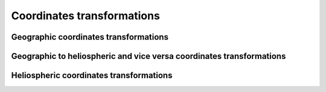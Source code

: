 Coordinates transformations
===========================

.. irbem:routine:: COORD_TRANS_VEC

   Generic coordinates transformation from one geophysical or heliospheric
   coordinate system to another.  

   :param integer ntime: number of time points
   :param integer sysaxesIN: key for the input coordinate system (see :ref:`sysaxes`)
   :param integer sysaxesOUT: key for the output coordinate system (see :ref:`sysaxes`)
   :param array of `ntime` integer iyear: the year
   :param array of `ntime` integer idoy: the day of year (January 1st is `idoy=1`)
   :param array of `ntime` double UT: the time in seconds 
   :param array of [3, `ntime`] double xIN: position in input coordinates system
   :output array of [3, `ntime`] double xOUT: position in output coordinates system
   :callseq MATLAB: Y=onera_desp_lib_coord_trans(X,rotation,matlabd)
   :callseq IDL: result = call_external(lib_name, 'coord_trans_vec_', ntime,sysaxesIN,sysaxesOUT,iyr,idoy,secs,xIN,xOUT, /f_value)
   :callseq FORTRAN: call coord_trans_vec1(ntime,sysaxesIN,sysaxesOUT,iyr,idoy,secs,xIN,xOUT)

Geographic coordinates transformations
--------------------------------------

.. irbem:routine:: GEO2GSM

   Transforms :ref:`GEO <GEO>` to  :ref:`GSM <GSM>` coordinates.

   :param integer iyr: the year
   :param integer idoy: the day of year (January 1st is `idoy=1`)
   :param double UT: the time in seconds
   :param array of 3 double xGEO: cartesian position in GEO (Re)
   :output double psi: angle for GSM coordinate
   :output array of 3 double xGSM: cartesian position in GSM (Re)
   :callseq MATLAB: xGSM = onera_desp_lib_rotate(xGEO,'geo2gsm',matlabd);
                    [xGSM,psi] = onera_desp_lib_rotate(xGEO,'geo2gsm',matlabd);
   :callseq IDL: result = call_external(lib_name, 'geo2gsm_', iyr,idoy,secs,psi,xGEO,xGSM, /f_value)
   :callseq FORTRAN: call geo2gsm1(iyr,idoy,secs,psi,xGEO,xGSM)

.. irbem:routine:: GSM2GEO

   Transforms :ref:`GSM <GSM>` to  :ref:`GEO <GEO>` coordinates.

   :param integer iyr: the year
   :param integer idoy: the day of year (January 1st is `idoy=1`)
   :param double UT: the time in seconds
   :param array of 3 double xGSM: cartesian position in GSM (Re)
   :output double psi: angle for GSM coordinate
   :output array of 3 double xGEO: cartesian position in GEO (Re)
   :callseq MATLAB: xGEO = onera_desp_lib_rotate(xGSM,'gsm2geo',matlabd);
                    [xGEO,psi] = onera_desp_lib_rotate(xGSM,'gsm2geo',matlabd);
   :callseq IDL: result = call_external(lib_name, 'gsm2geo_', iyr,idoy,secs,psi,xGSM,xGEO, /f_value)
   :callseq FORTRAN: call gsm2geo1(iyr,idoy,secs,psi,xGSM,xGEO)

.. irbem:routine:: GEO2GSE

   Transforms :ref:`GEO <GEO>` to  :ref:`GSE <GSE>` coordinates.

   :param integer iyr: the year
   :param integer idoy: the day of year (January 1st is `idoy=1`)
   :param double UT: the time in seconds
   :param array of 3 double xGEO: cartesian position in GEO (Re)
   :output array of 3 double xGSE: cartesian position in GSE (Re)
   :callseq MATLAB: xGSE = onera_desp_lib_rotate(xGEO,'geo2gse',matlabd);
   :callseq IDL: result = call_external(lib_name, 'geo2gse_', iyr,idoy,secs,xGEO,xGSE, /f_value)
   :callseq FORTRAN: call geo2gse1(iyr,idoy,secs,xGEO,xGSE)

.. irbem:routine:: GSE2GEO

   Transforms :ref:`GSE <GSE>` to  :ref:`GEO <GEO>` coordinates.

   :param integer iyr: the year
   :param integer idoy: the day of year (January 1st is `idoy=1`)
   :param double UT: the time in seconds
   :param array of 3 double xGSE: cartesian position in GSE (Re)
   :output array of 3 double xGEO: cartesian position in GEO (Re)
   :callseq MATLAB: xGEO = onera_desp_lib_rotate(xGSE,'gse2geo',matlabd);
   :callseq IDL: result = call_external(lib_name, 'gse2geo_', iyr,idoy,secs,xGSE,xGEO, /f_value)
   :callseq FORTRAN: call gse2geo1(iyr,idoy,secs,xGSE,xGEO)

.. irbem:routine:: GEO2GDZ
   Transforms :ref:`GEO <GEO>` to  :ref:`GDZ <GDZ>` coordinates.

   :param double xx: xGEO (Re)
   :param double yy: yGEO (Re)
   :param double zz: zGEO (Re)
   :output double lati: latitude (deg)
   :output double longi: East longitude (deg)
   :output double alti: altitude (km)
   :callseq MATLAB: xGDZ = onera_desp_lib_rotate([xx(:) yy(:) zz(:)],'geo2gdz');
                    alti = xGDZ(:,1); lati = xGDZ(:,2); longi = xGDZ(:,3);
   :callseq IDL: result = call_external(lib_name, 'geo2gdz_', xx,yy,zz,lati,longi,alti, /f_value)
   :callseq FORTRAN: call geo_gdz(xx,yy,zz,lati,longi,alti)

.. irbem:routine:: GDZ2GEO
   Transforms :ref:`GDZ <GDZ>` to  :ref:`GEO <GEO>` coordinates.

   :param double lati: latitude (deg)
   :param double longi: East longitude (deg)
   :param double alti: altitude (km)
   :output double xx: xGEO (Re)
   :output double yy: yGEO (Re)
   :output double zz: zGEO (Re)
   :callseq MATLAB: xGEO = onera_desp_lib_rotate([alti(:), lati(:), longi(:)],'gdz2geo');
                    xx = xGEO(:,1); yy = xGEO(:,2); zz = xGEO(:,3);
   :callseq IDL: result = call_external(lib_name, 'gdz2geo_', lati,longi,alti,xx,yy,zz, /f_value)
   :callseq FORTRAN: call gdz_geo(lati,longi,alti,xx,yy,zz)

.. irbem:routine:: GEO2GEI

   Transforms :ref:`GEO <GEO>` to  :ref:`GEI <GEI>` coordinates.

   :param integer iyr: the year
   :param integer idoy: the day of year (January 1st is `idoy=1`)
   :param double UT: the time in seconds
   :param array of 3 double xGEO: cartesian position in GEO (Re)
   :output array of 3 double xGEI: cartesian position in GEI (Re)
   :callseq MATLAB: xGEI = onera_desp_lib_rotate(xGEO,'geo2gei',matlabd);
   :callseq IDL: result = call_external(lib_name, 'geo2gei_', iyr,idoy,secs,xGEO,xGEI, /f_value)
   :callseq FORTRAN: call geo2gei1(iyr,idoy,secs,xGEO,xGEI)

.. irbem:routine:: GEI2GEO

   Transforms :ref:`GEI <GEI>` to  :ref:`GEO <GEO>` coordinates.

   :param integer iyr: the year
   :param integer idoy: the day of year (January 1st is `idoy=1`)
   :param double UT: the time in seconds
   :param array of 3 double xGEI: cartesian position in GEI (Re)
   :output array of 3 double xGEO: cartesian position in GEO (Re)
   :callseq MATLAB: xGEO = onera_desp_lib_rotate(xGEI,'gei2geo',matlabd);
   :callseq IDL: result = call_external(lib_name, 'gei2geo_', iyr,idoy,secs,xGEI,xGEO, /f_value)
   :callseq FORTRAN: call gei2geo1(iyr,idoy,secs,xGEI,xGEO)

.. irbem:routine:: GEO2SM

   Transforms :ref:`GEO <GEO>` to  :ref:`SM <SM>` coordinates.

   :param integer iyr: the year
   :param integer idoy: the day of year (January 1st is `idoy=1`)
   :param double UT: the time in seconds
   :param array of 3 double xGEO: cartesian position in GEO (Re)
   :output array of 3 double xSM: cartesian position in SM (Re)
   :callseq MATLAB: xSM = onera_desp_lib_rotate(xGEO,'geo2sm',matlabd);
   :callseq IDL: result = call_external(lib_name, 'geo2sm_', iyr,idoy,secs,xGEO,xSM, /f_value)
   :callseq FORTRAN: call geo2sm1(iyr,idoy,secs,xGEO,xSM)

.. irbem:routine:: SM2GEO

   Transforms :ref:`SM <SM>` to  :ref:`GEO <GEO>` coordinates.

   :param integer iyr: the year
   :param integer idoy: the day of year (January 1st is `idoy=1`)
   :param double UT: the time in seconds
   :param array of 3 double xSM: cartesian position in SM (Re)
   :output array of 3 double xGEO: cartesian position in GEO (Re)
   :callseq MATLAB: xGEO = onera_desp_lib_rotate(xSM,'sm2geo',matlabd);
   :callseq IDL: result = call_external(lib_name, 'sm2geo_', iyr,idoy,secs,xSM,xGEO, /f_value)
   :callseq FORTRAN: call sm2geo1(iyr,idoy,secs,xSM,xGEO)

.. irbem:routine:: GSM2SM

   Transforms :ref:`GSM <GSM>` to  :ref:`SM <SM>` coordinates.

   :param integer iyr: the year
   :param integer idoy: the day of year (January 1st is `idoy=1`)
   :param double UT: the time in seconds
   :param array of 3 double xGSM: cartesian position in GSM (Re)
   :output array of 3 double xSM: cartesian position in SM (Re)
   :callseq MATLAB: xSM = onera_desp_lib_rotate(xGSM,'gsm2sm',matlabd);
   :callseq IDL: result = call_external(lib_name, 'gsm2sm_', iyr,idoy,secs,xGSM,xSM, /f_value)
   :callseq FORTRAN: call gsm2sm1(iyr,idoy,secs,xGSM,xSM)

.. irbem:routine:: SM2GSM

   Transforms :ref:`SM <SM>` to  :ref:`GSM <GSM>` coordinates.

   :param integer iyr: the year
   :param integer idoy: the day of year (January 1st is `idoy=1`)
   :param double UT: the time in seconds
   :param array of 3 double xSM: cartesian position in SM (Re)
   :output array of 3 double xGSM: cartesian position in GSM (Re)
   :callseq MATLAB: xGSM = onera_desp_lib_rotate(xSM,'sm2gsm',matlabd);
   :callseq IDL: result = call_external(lib_name, 'sm2gsm_', iyr,idoy,secs,xSM,xGSM, /f_value)
   :callseq FORTRAN: call sm2gsm1(iyr,idoy,secs,xSM,xGSM)

.. irbem:routine:: GEO2MAG

   Transforms :ref:`GEO <GEO>` to  :ref:`MAG <MAG>` coordinates.

   :param integer iyr: the year
   :param array of 3 double xGEO: cartesian position in GEO (Re)
   :output array of 3 double xMAG: cartesian position in MAG (Re)
   :callseq MATLAB: xMAG = onera_desp_lib_rotate(xGEO,'geo2mag',matlabd);
   :callseq IDL: result = call_external(lib_name, 'geo2mag_', iyr,idoy,secs,xGEO,xMAG, /f_value)
   :callseq FORTRAN: call geo2mag1(iyr,xGEO,xMAG)

.. irbem:routine:: MAG2GEO

   Transforms :ref:`MAG <MAG>` to  :ref:`GEO <GEO>` coordinates.

   :param integer iyr: the year
   :param integer idoy: the day of year (January 1st is `idoy=1`)
   :param double UT: the time in seconds
   :param array of 3 double xMAG: cartesian position in MAG (Re)
   :output array of 3 double xGEO: cartesian position in GEO (Re)
   :callseq MATLAB: xGEO = onera_desp_lib_rotate(xMAG,'mag2geo',matlabd);
   :callseq IDL: result = call_external(lib_name, 'mag2geo_', iyr,idoy,secs,xMAG,xGEO, /f_value)
   :callseq FORTRAN: call mag2geo1(iyr,xMAG,xGEO)

.. irbem:routine:: SPH2CAR
   
   Routine to transform spherical coordinates to cartesian.

   :param double r: radial distance (arbitrary unit)
   :param double lati: latitude (deg)
   :param double longi: East longitude (deg)
   :output array of 3 double x: cartesian coordinates (same unit as `r`)
   :callseq MATLAB: xCAR = onera_desp_lib_rotate([r(:), lati(:), longi(:)],'sph2car');
   :callseq IDL: result = call_external(lib_name, 'sph2car_', r,lati,longi,x, /f_value)
   :callseq FORTRAN: call SPH_CAR(r,lati,longi,x)

.. irbem:routine:: CAR2SPH
   
   Routine to transform cartesian coordinates to spherical.

   :param array of 3 double x: cartesian coordinates (arbitrary unit)
   :output double r: radial distance (same unit as `x`)
   :output double lati: latitude (deg)
   :output double longi: East longitude (deg)
   :callseq MATLAB: xSPH = onera_desp_lib_rotate(xCAR,'car2sph');
                    r = xSPH(:,1); lati = xSPH(:,2); longi = xSPH(:,3);
   :callseq IDL: result = call_external(lib_name, 'car2sph_',x,r,lati,longi, /f_value)
   :callseq FORTRAN: call CAR_SPH(x,r,lati,longi)

.. irbem:routine:: RLL2GDZ

   Transforms :ref:`RLL <RLL>` to :ref:`GDZ <GDZ>`

   :param double r: radial distance (Re)
   :param double lati: latitude (deg)
   :param double longi: East longitude (deg)
   :output double alti: altitude (km)
   :callseq MATLAB: xGDZ = onera_desp_lib_rotate([r(:), lati(:), longi(:)],'rll2gdz');
                    alti = xGDZ(:,1); lati = xGDZ(:,2); longi = xGDZ(:,3);
   :callseq IDL: result = call_external(lib_name, 'rll2gdz_', r,lati,longi,alti, /f_value)
   :callseq FORTRAN: call RLL_GDZ(r,lati,longi,alti)


Geographic to heliospheric and vice versa coordinates transformations
---------------------------------------------------------------------

.. irbem:routine:: GSE2HEE

   Routine to transform geocentric coordinates GSE to heliospheric coordinates HEE
   (Heliocentric Earth Ecliptic also sometime known as Heliospheric Solar Ecliptic
   (HSE)).

   :param integer iyr: the year
   :param integer idoy: the day of year (January 1st is `idoy=1`)
   :param double UT: the time in seconds
   :param array of 3 double xGSE: cartesian position in GSE (Re)
   :output array of 3 double xHEE: cartesian position in HEE (AU)
   :callseq MATLAB: xHEE = onera_desp_lib_rotate(xGSE,'gse2hee',matlabd);
   :callseq IDL: result = call_external(lib_name, 'gse2hee_', iyr,idoy,UT,xGSE,xHEE, /f_value)
   :callseq FORTRAN: call gse2hee1(iyr,idoy,UT,xGSE,xHEE)

.. irbem:routine:: HEE2GSE

   Routine to transform heliospheric coordinates HEE (Heliocentric Earth
   Ecliptic, also sometime known as Heliospheric Solar Ecliptic (HSE)) to
   geocentric coordinates GSE.
   
   :param integer iyr: the year
   :param integer idoy: the day of year (January 1st is `idoy=1`)
   :param double UT: the time in seconds
   :param array of 3 double xHEE: cartesian position in HEE (AU)
   :output array of 3 double xGSE: cartesian position in GSE (Re)
   :callseq MATLAB: xGSE = onera_desp_lib_rotate(xHEE,'hee2gse',matlabd);
   :callseq IDL: result = call_external(lib_name, 'hee2gse_', iyr,idoy,UT,xHEE,xGSE, /f_value)
   :callseq FORTRAN: call hee2gse1(iyr,idoy,UT,xHEE,xGSE)


Heliospheric coordinates transformations
----------------------------------------

.. irbem:routine:: HEE2HAE

   Routine to transform heliospheric coordinates HEE (Heliocentric Earth
   Ecliptic also sometime known as Heliospheric Solar Ecliptic (HSE)) to
   heliospheric coordinates HAE (Heliocentric Aries Ecliptic also sometime
   known as Heliospheric Solar Ecliptic (HSE))
   
   :param integer iyr: the year
   :param integer idoy: the day of year (January 1st is `idoy=1`)
   :param double UT: the time in seconds
   :param array of 3 double xHEE: cartesian position in HEE (AU)
   :output array of 3 double xHAE: cartesian position in HAE (AU)
   :callseq MATLAB: onera_desp_lib_rotate(xHEE,'hee2hae',matlabd);
   :callseq IDL: result = call_external(lib_name, 'hee2hae_', iyr,idoy,UT,xHEE,xHAE, /f_value)
   :callseq FORTRAN: call hee2hae1(iyr,idoy,UT,xHEE,xHAE)

.. irbem:routine:: HAE2HEE

   Routine to transform heliospheric coordinates HAE (Heliocentric Aries
   Ecliptic also sometime known as Heliospheric Solar Ecliptic (HSE)) to
   heliospheric coordinates HEE (Heliocentric Earth Ecliptic also sometime
   known as Heliospheric Solar Ecliptic (HSE))
   
   :param integer iyr: the year
   :param integer idoy: the day of year (January 1st is `idoy=1`)
   :param double UT: the time in seconds
   :param array of 3 double xHAE: cartesian position in HAE (AU)
   :output array of 3 double xHEE: cartesian position in HEE (AU)
   :callseq MATLAB: xHEE = onera_desp_lib_rotate(xHAE,'hae2hee',matlabd);
   :callseq IDL: result = call_external(lib_name, 'hae2hee_', iyr,idoy,UT,xHAE,xHEE, /f_value)
   :callseq FORTRAN: call hae2hee1(iyr,idoy,UT,xHAE,xHEE)

.. irbem:routine:: HAE2HEEQ

   Routine to transform heliospheric coordinates HAE (Heliocentric Aries
   Ecliptic also sometime known as Heliospheric Solar Ecliptic (HSE)) to
   heliospheric coordinates HEEQ (Heliocentric Earth Equatorial also
   sometime known as Heliospheric Solar (HS))
   
   :param integer iyr: the year
   :param integer idoy: the day of year (January 1st is `idoy=1`)
   :param double UT: the time in seconds
   :param array of 3 double xHAE: cartesian position in HAE (AU)
   :output array of 3 double xHEEQ: cartesian position in HEEQ (AU)
   :callseq MATLAB: xHEEQ = onera_desp_lib_rotate(xHAE,'hae2heeq',matlabd);
   :callseq IDL: result = call_external(lib_name, 'hae2heeq_', iyr,idoy,UT,xHAE,xHEEQ, /f_value)
   :callseq FORTRAN: call hae2heeq1(iyr,idoy,UT,xHAE,xHEEQ)


.. irbem:routine:: HEEQ2HAE
   
   Routine to transform heliospheric coordinates HEEQ (Heliocentric Earth
   Equatorial also sometime known as Heliospheric Solar (HS)) to heliospheric
   coordinates HAE (Heliocentric Aries Ecliptic also sometime known as
   Heliospheric Solar Ecliptic (HSE))
    
   
   :param integer iyr: the year
   :param integer idoy: the day of year (January 1st is `idoy=1`)
   :param double UT: the time in seconds
   :param array of 3 double xHEEQ: cartesian position in HEEQ (AU)
   :output array of 3 double xHAE: cartesian position in HAE (AU)
   :callseq MATLAB: xHAE = onera_desp_lib_rotate(xHEEQ,'heeq2hae',matlabd);
   :callseq IDL: result = call_external(lib_name, 'heeq2hae_', iyr,idoy,UT,xHEEQ,xHAE, /f_value)
   :callseq FORTRAN: call heeq2hae1(iyr,idoy,UT,xHEEQ,xHAE)

